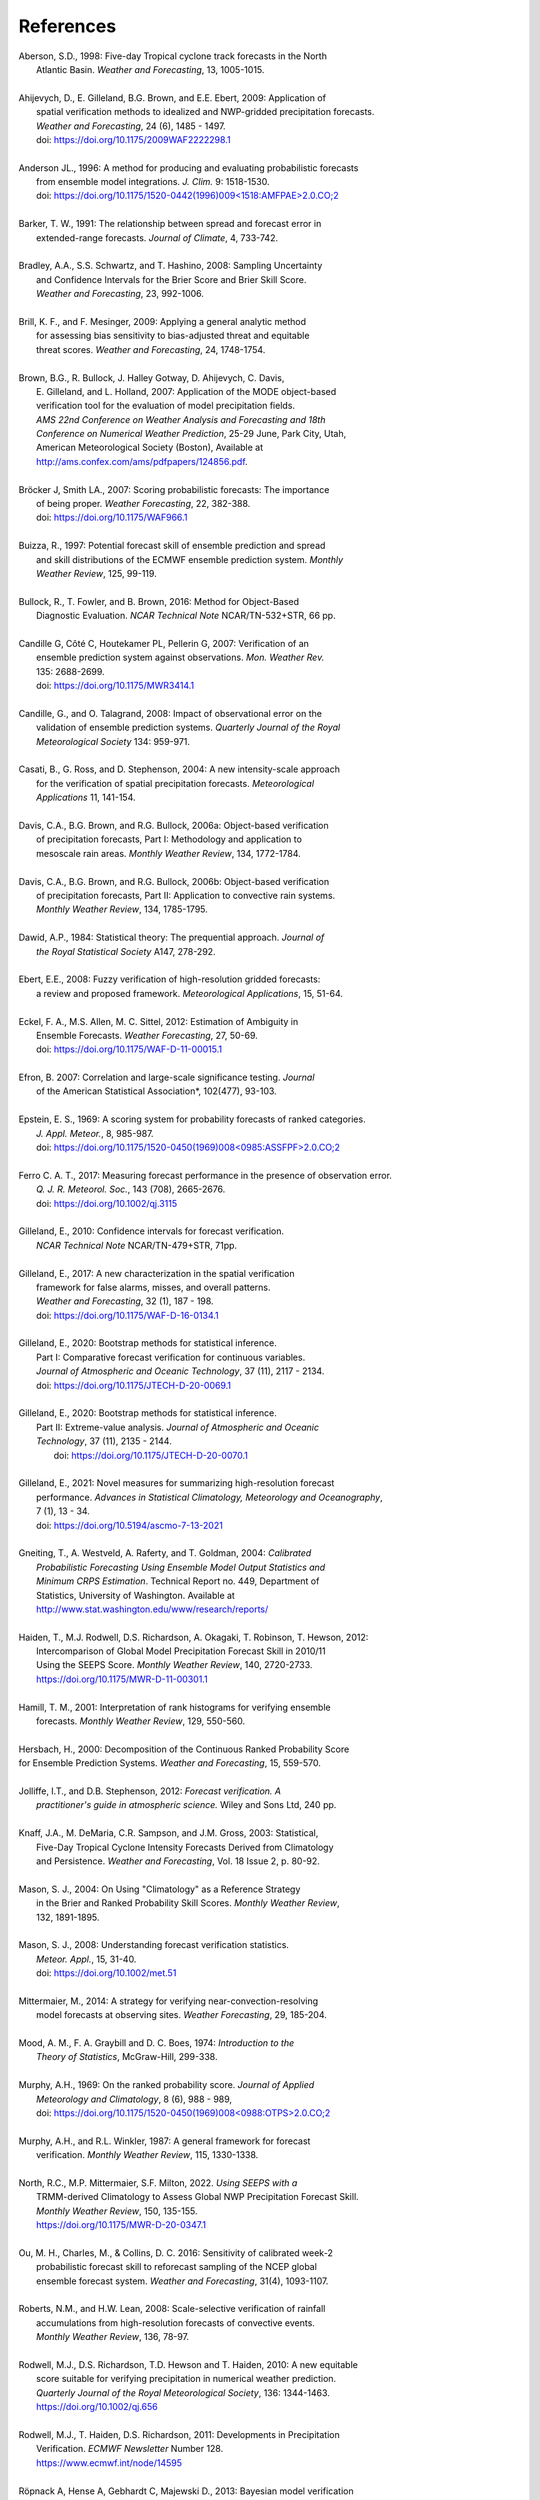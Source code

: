 .. _refs:

**********
References
**********

.. _Aberson-1998:

| Aberson, S.D., 1998: Five-day Tropical cyclone track forecasts in the North
|   Atlantic Basin. *Weather and Forecasting*,  13, 1005-1015.
|

.. _Ahijevych-2009:

| Ahijevych, D., E. Gilleland, B.G. Brown, and E.E. Ebert, 2009: Application of
|   spatial verification methods to idealized and NWP-gridded precipitation forecasts.
|   *Weather and Forecasting*, 24 (6), 1485 - 1497.
|   doi: https://doi.org/10.1175/2009WAF2222298.1
|

.. _Andersen-1996:

| Anderson JL., 1996: A method for producing and evaluating probabilistic forecasts
|   from ensemble model integrations. *J. Clim.* 9: 1518-1530.
|   doi: `https://doi.org/10.1175/1520-0442(1996)009<1518:AMFPAE>2.0.CO;2 <https://doi.org/10.1175/1520-0442(1996)009\<1518:AMFPAE\>2.0.CO;2>`_
|

.. _Barker-1991:

| Barker, T. W., 1991: The relationship between spread and forecast error in
|   extended-range forecasts. *Journal of Climate*, 4, 733-742.
|

.. _Bradley-2008:

| Bradley, A.A., S.S. Schwartz, and T. Hashino, 2008: Sampling Uncertainty
|   and Confidence Intervals for the Brier Score and Brier Skill Score.
|   *Weather and Forecasting*, 23, 992-1006.
|

.. _Brill-2009:

| Brill, K. F., and F. Mesinger, 2009: Applying a general analytic method
|   for assessing bias sensitivity to bias-adjusted threat and equitable
|   threat scores. *Weather and Forecasting*, 24, 1748-1754.
|

.. _Brown-2007:

| Brown, B.G., R. Bullock, J. Halley Gotway, D. Ahijevych, C. Davis,
|   E. Gilleland, and L. Holland, 2007: Application of the MODE object-based
|   verification tool for the evaluation of model precipitation fields.
|   *AMS 22nd Conference on Weather Analysis and Forecasting and 18th*
|   *Conference on Numerical Weather Prediction*, 25-29 June, Park City, Utah,
|   American Meteorological Society (Boston), Available at
|   http://ams.confex.com/ams/pdfpapers/124856.pdf.
|

.. _Bröcker-2007:

| Bröcker J, Smith LA., 2007: Scoring probabilistic forecasts: The importance
|   of being proper. *Weather Forecasting*, 22, 382-388.
|   doi: https://doi.org/10.1175/WAF966.1
|

.. _Buizza-1997:

| Buizza, R., 1997: Potential forecast skill of ensemble prediction and spread
|   and skill distributions of the ECMWF ensemble prediction system. *Monthly*
|   *Weather Review*, 125, 99-119.
|

.. _Bullock-2016:

| Bullock, R., T. Fowler, and B. Brown, 2016: Method for Object-Based
|   Diagnostic Evaluation. *NCAR Technical Note* NCAR/TN-532+STR, 66 pp.
|

.. _Candille-2007:

| Candille G, Côté C, Houtekamer PL, Pellerin G, 2007: Verification of an
|   ensemble prediction system against observations. *Mon. Weather Rev.*
|   135: 2688-2699.
|   doi: https://doi.org/10.1175/MWR3414.1
|

.. _Candille-2008:

| Candille, G., and O. Talagrand, 2008: Impact of observational error on the
|   validation of ensemble prediction systems. *Quarterly Journal of the Royal*
|   *Meteorological Society* 134: 959-971.
|

.. _Casati-2004:

| Casati, B., G. Ross, and D. Stephenson, 2004: A new intensity-scale approach
|   for the verification of spatial precipitation forecasts. *Meteorological*
|   *Applications* 11, 141-154.
|

.. _Davis-2006:

| Davis, C.A., B.G. Brown, and R.G. Bullock, 2006a: Object-based verification
|   of precipitation forecasts, Part I: Methodology and application to
|   mesoscale rain areas. *Monthly Weather Review*, 134, 1772-1784.
|

| Davis, C.A., B.G. Brown, and R.G. Bullock, 2006b: Object-based verification
|   of precipitation forecasts, Part II: Application to convective rain systems.
|   *Monthly Weather Review*, 134, 1785-1795.
|

.. _Dawid-1984:

| Dawid, A.P., 1984: Statistical theory: The prequential approach. *Journal of*
|   *the Royal Statistical Society* A147, 278-292.
|

.. _Ebert-2008:

| Ebert, E.E., 2008: Fuzzy verification of high-resolution gridded forecasts:
|   a review and proposed framework. *Meteorological Applications*, 15, 51-64.
|

.. _Eckel-2012:

| Eckel, F. A., M.S. Allen, M. C. Sittel, 2012: Estimation of Ambiguity in
|   Ensemble Forecasts. *Weather Forecasting*, 27, 50-69.
|   doi: https://doi.org/10.1175/WAF-D-11-00015.1
|

.. _Efron-2007:

| Efron, B. 2007: Correlation and large-scale significance testing. *Journal*
|   of the American Statistical Association*, 102(477), 93-103.
|

.. _Epstein-1969:

| Epstein, E. S., 1969: A scoring system for probability forecasts of ranked categories.
|   *J. Appl. Meteor.*, 8, 985-987.
|   doi: `https://doi.org/10.1175/1520-0450(1969)008<0985:ASSFPF>2.0.CO;2 <https://doi.org/10.1175/1520-0450(1969)008\<0985:ASSFPF\>2.0.CO;2>`_
|

.. _Ferro-2017:

| Ferro C. A. T., 2017: Measuring forecast performance in the presence of observation error.
|   *Q. J. R. Meteorol. Soc.*, 143 (708), 2665-2676.
|   doi: https://doi.org/10.1002/qj.3115
|

.. _Gilleland-2010:

| Gilleland, E., 2010: Confidence intervals for forecast verification.
|   *NCAR Technical Note* NCAR/TN-479+STR, 71pp.
|

.. _Gilleland-2017:

| Gilleland, E., 2017: A new characterization in the spatial verification
|   framework for false alarms, misses, and overall patterns.
|   *Weather and Forecasting*, 32 (1), 187 - 198.
|   doi: https://doi.org/10.1175/WAF-D-16-0134.1
|

.. _Gilleland_PartI-2020:

| Gilleland, E., 2020: Bootstrap methods for statistical inference.
|   Part I: Comparative forecast verification for continuous variables.
|   *Journal of Atmospheric and Oceanic Technology*, 37 (11), 2117 - 2134.
|   doi: https://doi.org/10.1175/JTECH-D-20-0069.1
|

.. _Gilleland_PartII-2020:

| Gilleland, E., 2020: Bootstrap methods for statistical inference.
|   Part II: Extreme-value analysis. *Journal of Atmospheric and Oceanic*
|   *Technology*, 37 (11), 2135 - 2144.
|    doi: https://doi.org/10.1175/JTECH-D-20-0070.1
|

.. _Gilleland-2021:

| Gilleland, E., 2021: Novel measures for summarizing high-resolution forecast
|   performance. *Advances in Statistical Climatology, Meteorology and Oceanography*,
|   7 (1), 13 - 34.
|   doi: https://doi.org/10.5194/ascmo-7-13-2021
|

.. _Gneiting-2004:

| Gneiting, T., A. Westveld, A. Raferty, and T. Goldman, 2004: *Calibrated*
|   *Probabilistic Forecasting Using Ensemble Model Output Statistics and*
|   *Minimum CRPS Estimation*. Technical Report no. 449, Department of
|   Statistics, University of Washington. Available at
|   http://www.stat.washington.edu/www/research/reports/
|

.. _Haiden-2012:

| Haiden, T., M.J. Rodwell, D.S. Richardson, A. Okagaki, T. Robinson, T. Hewson, 2012:
|   Intercomparison of Global Model Precipitation Forecast Skill in 2010/11
|   Using the SEEPS Score. *Monthly Weather Review*, 140, 2720-2733.
|   https://doi.org/10.1175/MWR-D-11-00301.1
|

.. _Hamill-2001:

| Hamill, T. M., 2001: Interpretation of rank histograms for verifying ensemble
|   forecasts. *Monthly Weather Review*, 129, 550-560.
|

.. _Hersbach-2000:

| Hersbach, H., 2000: Decomposition of the Continuous Ranked Probability Score
| for Ensemble Prediction Systems. *Weather and Forecasting*, 15, 559-570.
|

.. _Jolliffe-2012:

| Jolliffe, I.T., and D.B. Stephenson, 2012: *Forecast verification. A*
|   *practitioner's guide in atmospheric science.* Wiley and Sons Ltd, 240 pp.
|

.. _Knaff-2003:

| Knaff, J.A., M. DeMaria, C.R. Sampson, and J.M. Gross, 2003: Statistical,
|   Five-Day Tropical Cyclone Intensity Forecasts Derived from Climatology
|   and Persistence. *Weather and Forecasting*, Vol. 18 Issue 2, p. 80-92.
|

.. _Mason-2004:

| Mason, S. J., 2004: On Using "Climatology" as a Reference Strategy
|   in the Brier and Ranked Probability Skill Scores. *Monthly Weather Review*,
|   132, 1891-1895.
|

.. _Mason-2008:

| Mason, S. J., 2008: Understanding forecast verification statistics.
|   *Meteor. Appl.*, 15, 31-40.
|   doi: https://doi.org/10.1002/met.51
|

.. _Mittermaier-2014:

| Mittermaier, M., 2014: A strategy for verifying near-convection-resolving
|   model forecasts at observing sites. *Weather Forecasting*, 29, 185-204.
|

.. _Mood-1974:

| Mood, A. M., F. A. Graybill and D. C. Boes, 1974: *Introduction to the*
|   *Theory of Statistics*, McGraw-Hill, 299-338.
|

.. _Murphy-1969:

| Murphy, A.H., 1969: On the ranked probability score. *Journal of Applied*
|   *Meteorology and Climatology*, 8 (6), 988 - 989,
|   doi: `https://doi.org/10.1175/1520-0450(1969)008<0988:OTPS>2.0.CO;2 <https://doi.org/10.1175/1520-0450(1969)008\<0988:OTPS\>2.0.CO;2>`_
|

.. _Murphy-1987:

| Murphy, A.H., and R.L. Winkler, 1987: A general framework for forecast
|   verification. *Monthly Weather Review*, 115, 1330-1338.
|

.. _North-2022:

| North, R.C.,  M.P. Mittermaier, S.F. Milton, 2022. *Using SEEPS with a*
|   TRMM-derived Climatology to Assess Global NWP Precipitation Forecast Skill.
|   *Monthly Weather Review*, 150, 135-155.
|   https://doi.org/10.1175/MWR-D-20-0347.1
|

.. _Ou-2016:

| Ou, M. H., Charles, M., & Collins, D. C. 2016: Sensitivity of calibrated week-2
|   probabilistic forecast skill to reforecast sampling of the NCEP global
|   ensemble forecast system. *Weather and Forecasting*, 31(4), 1093-1107.
|

.. _Roberts-2008:

| Roberts, N.M., and H.W. Lean, 2008: Scale-selective verification of rainfall
|   accumulations from high-resolution forecasts of convective events.
|   *Monthly Weather Review*, 136, 78-97.
|

.. _Rodwell-2010:

| Rodwell, M.J., D.S. Richardson, T.D. Hewson and T. Haiden, 2010: A new equitable
|   score suitable for verifying precipitation in numerical weather prediction.
|   *Quarterly Journal of the Royal Meteorological Society*, 136: 1344-1463.
|   https://doi.org/10.1002/qj.656
|

.. _Rodwell-2011:

| Rodwell, M.J., T. Haiden, D.S. Richardson, 2011: Developments in Precipitation
|   Verification. *ECMWF Newsletter* Number 128.
|   https://www.ecmwf.int/node/14595
|

.. _Röpnack-2013:

| Röpnack A, Hense A, Gebhardt C, Majewski D., 2013: Bayesian model verification
|   of NWP ensemble forecasts. *Mon. Weather Rev.* 141: 375–387.
|   doi: https://doi.org/10.1175/MWR-D-11-00350.1
|

.. _Saetra-2004:

| Saetra Ø., H. Hersbach, J-R Bidlot, D. Richardson, 2004: Effects of
|   observation errors on the statistics for ensemble spread and
|   reliability. *Monthly Weather Review*, 132: 1487-1501.
|

.. _Santos-2012:

| Santos C. and A. Ghelli, 2012: Observational probability method to assess
|   ensemble precipitation forecasts. *Quarterly Journal of the Royal*
|   *Meteorological Society* 138: 209-221.
|

.. _Schwartz-2017:

| Schwartz C. and Sobash R., 2017: Generating Probabilistic Forecasts from
|   Convection-Allowing Ensembles Using Neighborhood Approaches: A Review
|   and Recommendations. *Monthly Weather Review*, 145, 3397-3418.
|

.. _Stephenson-2000:

| Stephenson, D.B., 2000: Use of the "Odds Ratio" for diagnosing
|   forecast skill. *Weather and Forecasting*, 15, 221-232.
|

.. _Stephenson-2008:

| Stephenson, D.B., B. Casati, C.A.T. Ferro, and C.A. Wilson, 2008: The extreme
|   dependency score: A non-vanishing measure for forecasts of rare events.
|   *Meteorological Applications* 15, 41-50.
|

.. _Tödter-2012:

| Tödter, J. and B. Ahrens, 2012: Generalization of the Ignorance Score:
|   Continuous ranked version and its decomposition. *Monthly Weather Review*,
|   140 (6), 2005 - 2017.
|   doi: https://doi.org/10.1175/MWR-D-11-00266.1
|

.. _Weniger-2016:

| Weniger, M., F. Kapp, and P. Friederichs, 2016: Spatial Verification Using
|   Wavelet Transforms: A Review. *Quarterly Journal of the Royal*
|   *Meteorological Society*, 143, 120-136.
|

.. _Wilks-2010:

| Wilks, D.S. 2010: Sampling distributions of the Brier score and Brier skill
|   score under serial dependence. *Quarterly Journal of the Royal*
|   *Meteorological Society*, 136, 2109-2118.
|   doi: https://doi.org/10.1002/qj.709
|

.. _Wilks-2011:

| Wilks, D., 2011: *Statistical methods in the atmospheric sciences.*
|   Elsevier, San Diego.
|
